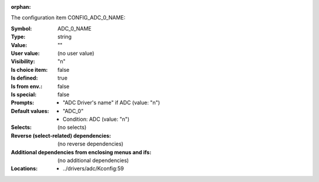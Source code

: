 :orphan:

.. title:: ADC_0_NAME

.. option:: CONFIG_ADC_0_NAME:
.. _CONFIG_ADC_0_NAME:

The configuration item CONFIG_ADC_0_NAME:

:Symbol:           ADC_0_NAME
:Type:             string
:Value:            ""
:User value:       (no user value)
:Visibility:       "n"
:Is choice item:   false
:Is defined:       true
:Is from env.:     false
:Is special:       false
:Prompts:

 *  "ADC Driver's name" if ADC (value: "n")
:Default values:

 *  "ADC_0"
 *   Condition: ADC (value: "n")
:Selects:
 (no selects)
:Reverse (select-related) dependencies:
 (no reverse dependencies)
:Additional dependencies from enclosing menus and ifs:
 (no additional dependencies)
:Locations:
 * ../drivers/adc/Kconfig:59